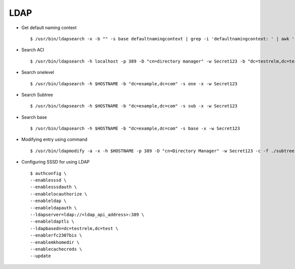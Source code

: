 LDAP
=====


* Get default naming context ::

    $ /usr/bin/ldapsearch -x -b "" -s base defaultnamingcontext | grep -i 'defaultnamingcontext: ' | awk '{print $2}'

* Search ACI ::

    $ /usr/bin/ldapsearch -h localhost -p 389 -D "cn=directory manager" -w Secret123 -b "dc=testrelm,dc=test" aci

* Search onelevel ::

    $ /usr/bin/ldapsearch -h $HOSTNAME -b "dc=example,dc=com" -s one -x -w Secret123

* Search Subtree ::

    $ /usr/bin/ldapsearch -h $HOSTNAME -b "dc=example,dc=com" -s sub -x -w Secret123

* Search base ::

    $ /usr/bin/ldapsearch -h $HOSTNAME -b "dc=example,dc=com" -s base -x -w Secret123

* Modifying entry using command ::

    $ /usr/bin/ldapmodify -a -x -h $HOSTNAME -p 389 -D "cn=Directory Manager" -w Secret123 -c -f ./subtree.ldif

* Configuring SSSD for using LDAP ::

   $ authconfig \
   --enablesssd \
   --enablesssdauth \
   --enablelocauthorize \
   --enableldap \
   --enableldapauth \
   --ldapserver=ldap://<ldap_api_address>:389 \
   --enableldaptls \
   --ldapbasedn=dc=testrelm,dc=test \
   --enablerfc2307bis \
   --enablemkhomedir \
   --enablecachecreds \
   --update
